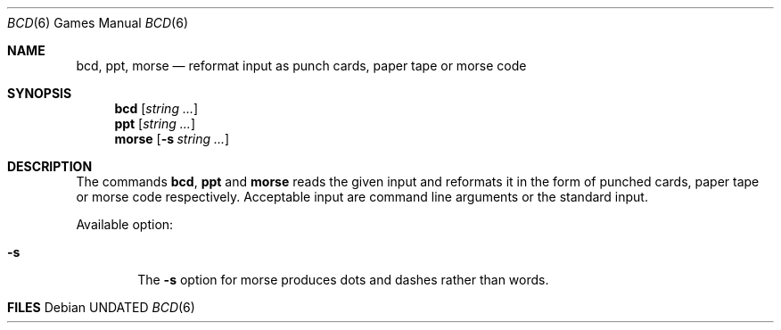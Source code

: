 .\" Copyright (c) 1988, 1991 Regents of the University of California.
.\" All rights reserved.
.\"
.\" %sccs.include.redist.man%
.\"
.\"	@(#)bcd.6	6.8 (Berkeley) 08/09/91
.\"
.Dd 
.Dt "BCD" 6
.Os
.Sh NAME
.Nm bcd ,
.Nm ppt ,
.Nm morse
.Nd "reformat input as punch cards, paper tape or morse code"
.Sh SYNOPSIS
.Nm bcd
.Op Ar string ...
.Nm ppt
.Op Ar string ...
.Nm morse
.Op Fl s Ar string ...
.Sh DESCRIPTION
The commands
.Nm bcd ,
.Nm ppt
and
.Nm morse
reads the given input and reformats it in the form of punched cards,
paper tape or morse code respectively.
Acceptable input are command line arguments or the standard input.
.Pp
Available option:
.Bl -tag -width flag
.It Fl s
The
.Fl s
option for morse produces dots and dashes rather than words.
.El
.Sh FILES
.SH HISTORY
